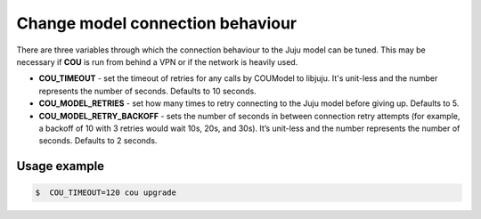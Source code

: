 =================================
Change model connection behaviour
=================================

There are three variables through which the connection behaviour to the Juju model
can be tuned. This may be necessary if **COU** is run from behind a VPN or if the network
is heavily used.

* **COU_TIMEOUT** - set the timeout of retries for any calls by COUModel to libjuju. It's unit-less and the number represents the number of seconds. Defaults to 10 seconds.

* **COU_MODEL_RETRIES** - set how many times to retry connecting to the Juju model before giving up. Defaults to 5.

* **COU_MODEL_RETRY_BACKOFF** - sets the number of seconds in between connection retry attempts (for example, a backoff of 10 with 3 retries would wait 10s, 20s, and 30s). It’s unit-less and the number represents the number of seconds. Defaults to 2 seconds.

Usage example
~~~~~~~~~~~~~

.. code::

    $  COU_TIMEOUT=120 cou upgrade